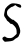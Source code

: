 SplineFontDB: 3.2
FontName: Untitled8
FullName: Untitled8
FamilyName: Untitled8
Weight: Regular
Copyright: Copyright (c) 2020, Krister Olsson
UComments: "2020-3-14: Created with FontForge (http://fontforge.org)"
Version: 001.000
ItalicAngle: 0
UnderlinePosition: -100
UnderlineWidth: 50
Ascent: 800
Descent: 200
InvalidEm: 0
LayerCount: 2
Layer: 0 0 "Back" 1
Layer: 1 0 "Fore" 0
XUID: [1021 168 -286488374 3351551]
OS2Version: 0
OS2_WeightWidthSlopeOnly: 0
OS2_UseTypoMetrics: 1
CreationTime: 1584233301
ModificationTime: 1584233301
OS2TypoAscent: 0
OS2TypoAOffset: 1
OS2TypoDescent: 0
OS2TypoDOffset: 1
OS2TypoLinegap: 0
OS2WinAscent: 0
OS2WinAOffset: 1
OS2WinDescent: 0
OS2WinDOffset: 1
HheadAscent: 0
HheadAOffset: 1
HheadDescent: 0
HheadDOffset: 1
OS2Vendor: 'PfEd'
DEI: 91125
Encoding: ISO8859-1
UnicodeInterp: none
NameList: AGL For New Fonts
DisplaySize: -48
AntiAlias: 1
FitToEm: 0
BeginChars: 256 1

StartChar: S
Encoding: 83 83 0
Width: 597
Flags: W
HStem: -210.909 118.953<112.673 185.957>
LayerCount: 2
Fore
SplineSet
296.366210938 747.033203125 m 0
 350.912109375 759.088867188 492.045898438 735.108398438 515.77734375 709.751953125 c 0
 537.434570312 686.611328125 535.208984375 645.182617188 512.068359375 640.704101562 c 0
 493.991210938 637.205078125 428.59765625 667.448242188 402.151367188 691.537109375 c 2
 383.969726562 708.099609375 l 1
 348.432617188 684.545898438 l 2
 328.59765625 671.399414062 309.973632812 661.83984375 306.283203125 662.911132812 c 0
 295.620117188 666.006835938 257.5234375 642.177734375 219.506835938 608.633789062 c 0
 176.4765625 570.666015625 165.971679688 533.71875 180.11328125 470.083007812 c 0
 188.744140625 431.239257812 304.638671875 329.275390625 329.423828125 338.716796875 c 0
 335.079101562 340.87109375 345.453125 335.372070312 351.325195312 327.107421875 c 0
 357.41015625 318.541992188 379.010742188 300.698242188 398.845703125 287.8515625 c 0
 428.791992188 268.454101562 441.000976562 251.900390625 468.030273438 194.049804688 c 0
 510.118164062 103.966796875 517.655273438 38.21484375 491.999023438 -15.041015625 c 0
 482.443359375 -34.8759765625 471.2265625 -60.4384765625 466.614257812 -72.892578125 c 0
 461.33203125 -87.1552734375 443.88671875 -102.512695312 418.267578125 -115.454101562 c 0
 395.953125 -126.7265625 373.341796875 -141.564453125 367.260742188 -148.92578125 c 0
 339.620117188 -182.384765625 302.977539062 -195.151367188 212.068359375 -202.995117188 c 2
 120.333007812 -210.909179688 l 1
 90.5810546875 -183.721679688 l 2
 51.73828125 -148.227539062 49.6923828125 -110.374023438 85.6220703125 -91.9560546875 c 0
 117.853515625 -75.4345703125 126.228515625 -76.0556640625 148.432617188 -96.6142578125 c 0
 162.176757812 -109.340820312 182.31640625 -115.401367188 221.16015625 -118.499023438 c 0
 287.275390625 -123.772460938 315.357421875 -112.134765625 374.051757812 -55.1416015625 c 2
 416.201171875 -14.21484375 l 1
 416.201171875 40.3310546875 l 2
 416.201171875 108.099609375 397.267578125 149.219726562 341.821289062 201.874023438 c 0
 310.416015625 231.697265625 296.872070312 239.49609375 281.490234375 236.611328125 c 0
 266.533203125 233.806640625 257.286132812 239.090820312 243.88671875 258.099609375 c 0
 234.241210938 271.783203125 212.895507812 291.428710938 197.192382812 301.07421875 c 0
 181.490234375 310.719726562 168.267578125 324.509765625 168.267578125 331.239257812 c 0
 168.267578125 338.181640625 153.846679688 361.818359375 135.494140625 384.958984375 c 0
 99.59765625 430.219726562 95.322265625 452.727539062 110.379882812 517.190429688 c 0
 115.012695312 537.024414062 120.809570312 566.96875 123.498046875 584.958984375 c 0
 131.528320312 638.677734375 231.903320312 732.78515625 296.366210938 747.033203125 c 0
EndSplineSet
EndChar
EndChars
EndSplineFont
